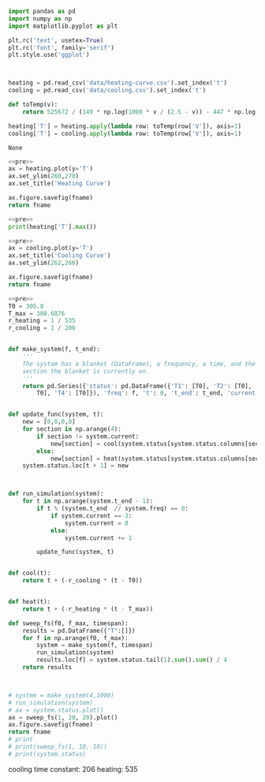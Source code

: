 #+name: pre
#+BEGIN_SRC python
  import pandas as pd
  import numpy as np
  import matplotlib.pyplot as plt

  plt.rc('text', usetex=True)
  plt.rc('font', family='serif')
  plt.style.use('ggplot')



  heating = pd.read_csv('data/heating-curve.csv').set_index('t')
  cooling = pd.read_csv('data/cooling.csv').set_index('t')

  def toTemp(v):
      return 525672 / (149 * np.log(1000 * v / (2.5 - v)) - 447 * np.log(10) + 1764)

  heating['T'] = heating.apply(lambda row: toTemp(row['V']), axis=1)
  cooling['T'] = cooling.apply(lambda row: toTemp(row['V']), axis=1)
#+END_SRC

#+RESULTS: pre
: None

#+BEGIN_SRC python :var fname="fig/heating.png" :results file :exports both :noweb yes
  <<pre>>
  ax = heating.plot(y='T')
  ax.set_ylim(260,270)
  ax.set_title('Heating Curve')

  ax.figure.savefig(fname)
  return fname
#+END_SRC

#+RESULTS:
[[file:fig/heating.png]]

#+BEGIN_SRC python :noweb yes :results output
<<pre>>
print(heating['T'].max())
#+END_SRC

#+RESULTS:
: 444.160453424

#+BEGIN_SRC python :var fname="fig/cooling.png" :results file :exports both :noweb yes
  <<pre>>
  ax = cooling.plot(y='T')
  ax.set_title('Cooling Curve')
  ax.set_ylim(262,266)

  ax.figure.savefig(fname)
  return fname
#+END_SRC

#+RESULTS:
[[file:fig/cooling.png]]


#+BEGIN_SRC python :noweb yes :results file :var fname="fig/sim.png"
  <<pre>>
  T0 = 305.8
  T_max = 308.6876
  r_heating = 1 / 535
  r_cooling = 1 / 206


  def make_system(f, t_end):
      '''
      The system has a blanket (DataFrame), a frequency, a time, and the
      section the blanket is currently on.
      '''
      return pd.Series({'status': pd.DataFrame({'T1': [T0], 'T2': [T0], 'T3': [
          T0], 'T4': [T0]}), 'freq': f, 't': 0, 't_end': t_end, 'current': 0})


  def update_func(system, t):
      new = [0,0,0,0]
      for section in np.arange(4):
          if section != system.current:
              new[section] = cool(system.status[system.status.columns[section]][t])
          else:
              new[section] = heat(system.status[system.status.columns[section]][t])
      system.status.loc[t + 1] = new



  def run_simulation(system):
      for t in np.arange(system.t_end - 1):
          if t % (system.t_end  // system.freq) == 0:
              if system.current == 3:
                  system.current = 0
              else:
                  system.current += 1

          update_func(system, t)


  def cool(t):
      return t + (-r_cooling * (t - T0))


  def heat(t):
      return t + (-r_heating * (t - T_max))

  def sweep_fs(f0, f_max, timespan):
      results = pd.DataFrame({"T":[]})
      for f in np.arange(f0, f_max):
          system = make_system(f, timespan)
          run_simulation(system)
          results.loc[f] = system.status.tail(1).sum().sum() / 4
      return results



  # system = make_system(4,1000)
  # run_simulation(system)
  # ax = system.status.plot()
  ax = sweep_fs(1, 20, 20).plot()
  ax.figure.savefig(fname)
  return fname
  # print
  # print(sweep_fs(1, 10, 10))
  # print(system.status)
#+END_SRC

#+RESULTS:
[[file:fig/sim.png]]

cooling time constant: 206
heating: 535
